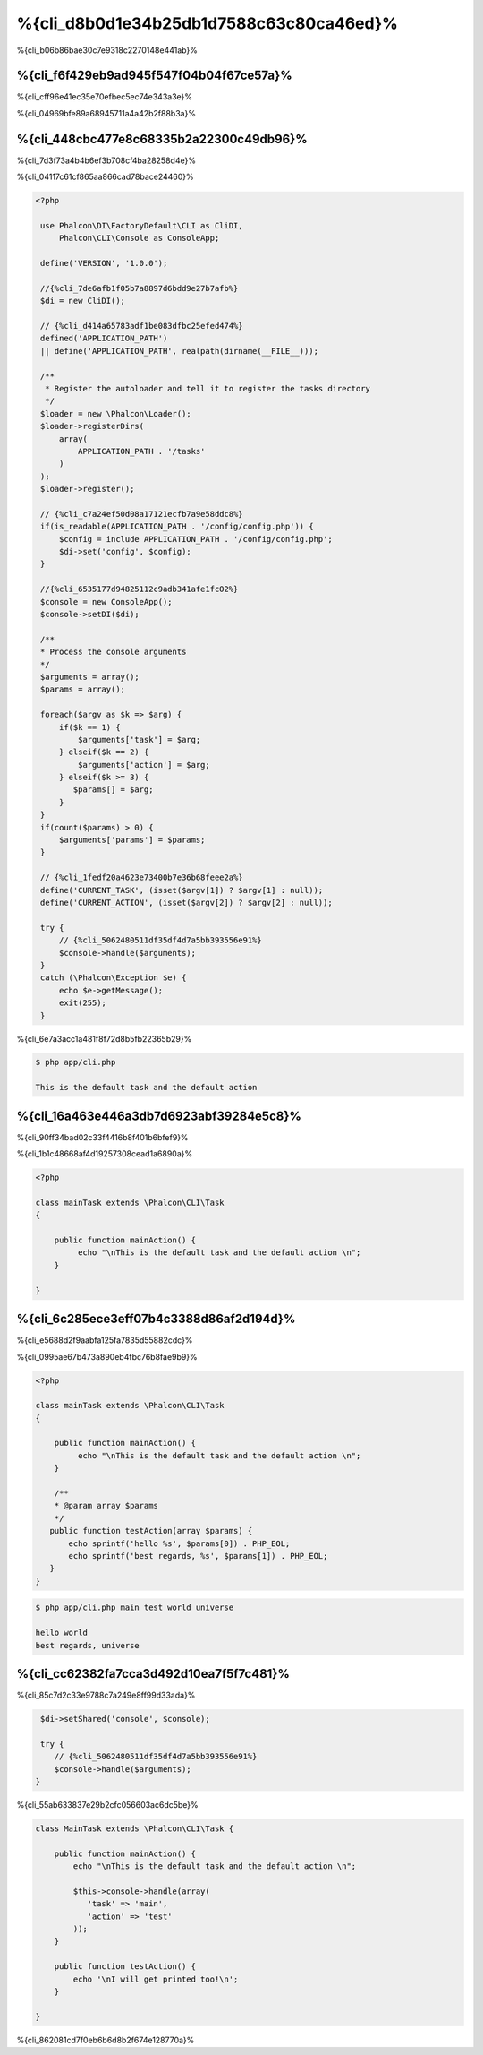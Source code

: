 %{cli_d8b0d1e34b25db1d7588c63c80ca46ed}%
=========================
%{cli_b06b86bae30c7e9318c2270148e441ab}%

%{cli_f6f429eb9ad945f547f04b04f67ce57a}%
---------
%{cli_cff96e41ec35e70efbec5ec74e343a3e}%

%{cli_04969bfe89a68945711a4a42b2f88b3a}%

%{cli_448cbc477e8c68335b2a22300c49db96}%
--------------------
%{cli_7d3f73a4b4b6ef3b708cf4ba28258d4e}%

%{cli_04117c61cf865aa866cad78bace24460}%

.. code-block:: php

   <?php
    
    use Phalcon\DI\FactoryDefault\CLI as CliDI,
        Phalcon\CLI\Console as ConsoleApp;
    
    define('VERSION', '1.0.0');
    
    //{%cli_7de6afb1f05b7a8897d6bdd9e27b7afb%}
    $di = new CliDI();
    
    // {%cli_d414a65783adf1be083dfbc25efed474%}
    defined('APPLICATION_PATH')
    || define('APPLICATION_PATH', realpath(dirname(__FILE__)));
    
    /**
     * Register the autoloader and tell it to register the tasks directory
     */
    $loader = new \Phalcon\Loader();
    $loader->registerDirs(
        array(
            APPLICATION_PATH . '/tasks'
        )
    );
    $loader->register();
    
    // {%cli_c7a24ef50d08a17121ecfb7a9e58ddc8%}
    if(is_readable(APPLICATION_PATH . '/config/config.php')) {
        $config = include APPLICATION_PATH . '/config/config.php';
        $di->set('config', $config);
    }    
    
    //{%cli_6535177d94825112c9adb341afe1fc02%}
    $console = new ConsoleApp();
    $console->setDI($di);
    
    /**
    * Process the console arguments
    */
    $arguments = array();
    $params = array();
    
    foreach($argv as $k => $arg) {
        if($k == 1) {
            $arguments['task'] = $arg;
        } elseif($k == 2) {
            $arguments['action'] = $arg;
        } elseif($k >= 3) {
           $params[] = $arg;
        }
    }
    if(count($params) > 0) {
        $arguments['params'] = $params;
    }

    // {%cli_1fedf20a4623e73400b7e36b68feee2a%}
    define('CURRENT_TASK', (isset($argv[1]) ? $argv[1] : null));
    define('CURRENT_ACTION', (isset($argv[2]) ? $argv[2] : null));
    
    try {
        // {%cli_5062480511df35df4d7a5bb393556e91%}
        $console->handle($arguments);
    }
    catch (\Phalcon\Exception $e) {
        echo $e->getMessage();
        exit(255);
    }

%{cli_6e7a3acc1a481f8f72d8b5fb22365b29}%

.. code-block:: bash

    $ php app/cli.php
   
    This is the default task and the default action
    
    
%{cli_16a463e446a3db7d6923abf39284e5c8}%
-----
%{cli_90ff34bad02c33f4416b8f401b6bfef9}%

%{cli_1b1c48668af4d19257308cead1a6890a}%

.. code-block:: php

    <?php

    class mainTask extends \Phalcon\CLI\Task
    {

        public function mainAction() {
             echo "\nThis is the default task and the default action \n";
        }

    }


%{cli_6c285ece3eff07b4c3388d86af2d194d}%
----------------------------
%{cli_e5688d2f9aabfa125fa7835d55882cdc}%

%{cli_0995ae67b473a890eb4fbc76b8fae9b9}%

.. code-block:: php

    <?php

    class mainTask extends \Phalcon\CLI\Task
    {

        public function mainAction() {
             echo "\nThis is the default task and the default action \n";
        }
        
        /**
        * @param array $params
        */
       public function testAction(array $params) {
           echo sprintf('hello %s', $params[0]) . PHP_EOL;
           echo sprintf('best regards, %s', $params[1]) . PHP_EOL;
       }
    }

.. code-block:: bash

   $ php app/cli.php main test world universe
   
   hello world
   best regards, universe
    

%{cli_cc62382fa7cca3d492d10ea7f5f7c481}%
------------------------
%{cli_85c7d2c33e9788c7a249e8ff99d33ada}%

.. code-block:: php
    
     $di->setShared('console', $console);
     
     try {
        // {%cli_5062480511df35df4d7a5bb393556e91%}
        $console->handle($arguments);
    }
    
%{cli_55ab633837e29b2cfc056603ac6dc5be}%

.. code-block:: php

    
    class MainTask extends \Phalcon\CLI\Task {
    
        public function mainAction() {
            echo "\nThis is the default task and the default action \n";
    
            $this->console->handle(array(
               'task' => 'main',
               'action' => 'test'
            ));
        }
    
        public function testAction() {
            echo '\nI will get printed too!\n';
        }

    }
    
%{cli_862081cd7f0eb6b6d8b2f674e128770a}%

